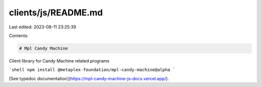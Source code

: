 clients/js/README.md
====================

Last edited: 2023-08-11 23:25:39

Contents:

.. code-block:: md

    # Mpl Candy Machine

Client library for Candy Machine related programs

```shell
npm install @metaplex-foundation/mpl-candy-machine@alpha
```

[See typedoc documentation](https://mpl-candy-machine-js-docs.vercel.app/).


